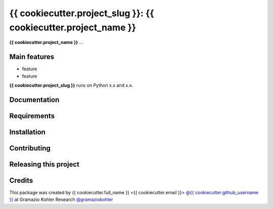 ============================================================
{{ cookiecutter.project_slug }}: {{ cookiecutter.project_name }}
============================================================

.. start-badges

.. image:: file
    :target: link
    :alt: title

.. end-badges

.. start-project description

**{{ cookiecutter.project_name }}** ...


Main features
-------------

* feature
* feature

.. * more features

**{{ cookiecutter.project_slug }}** runs on Python x.x and x.x.


Documentation
-------------

.. Explain how to access documentation: API, examples, etc.

..
.. optional sections:

Requirements
------------

.. Write requirements instructions here


Installation
------------

.. Write installation instructions here


Contributing
------------

.. Write contributing instructions here


Releasing this project
----------------------

.. Write releasing instructions here


.. end of optional sections
..

Credits
-------------

This package was created by {{ cookiecutter.full_name }} <{{ cookiecutter.email }}> `@{{ cookiecutter.github_username }} <https://github.com/{{ cookiecutter.github_username }}>`_ at Gramazio Kohler Research `@gramaziokohler <https://github.com/gramaziokohler>`_
